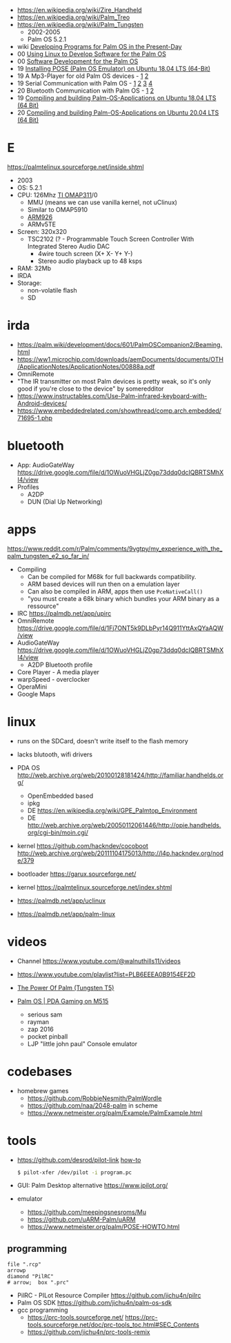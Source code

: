 - https://en.wikipedia.org/wiki/Zire_Handheld
- https://en.wikipedia.org/wiki/Palm_Treo
- https://en.wikipedia.org/wiki/Palm_Tungsten
  - 2002-2005
  - Palm OS 5.2.1

- wiki [[https://palm.wiki/dev][Developing Programs for Palm OS in the Present-Day]]
- 00 [[https://www.netmeister.org/palm/LJ/embedded.html][Using Linux to Develop Software for the Palm OS]]
- 00 [[https://www.netmeister.org/palm/PalmMisc/PalmMisc.html][Software Development for the Palm OS]]
- 19 [[https://palm2000.com/articles/3][Installing POSE (Palm OS Emulator) on Ubuntu 18.04 LTS (64-Bit)]]
- 19 A Mp3-Player for old Palm OS devices - [[https://palm2000.com/articles/10][1]] [[https://palm2000.com/articles/11][2]]
- 19 Serial Communication with Palm OS - [[https://palm2000.com/articles/6][1]] [[https://palm2000.com/articles/7][2]] [[https://palm2000.com/articles/8][3]] [[https://palm2000.com/articles/9][4]]
- 20 Bluetooth Communication with Palm OS - [[https://palm2000.com/articles/15][1]] [[https://palm2000.com/articles/16][2]]
- 19 [[https://palm2000.com/articles/4][Compiling and building Palm-OS-Applications on Ubuntu 18.04 LTS (64 Bit)]]
- 20 [[https://palm2000.com/articles/17][Compiling and building Palm-OS-Applications on Ubuntu 20.04 LTS (64 Bit)]]

* E

https://palmtelinux.sourceforge.net/inside.shtml

- 2003
- OS: 5.2.1
- CPU: 126Mhz [[https://en.wikipedia.org/wiki/OMAP#Basic_multimedia_applications_processors][TI OMAP311]]/0
  - MMU (means we can use vanilla kernel, not uClinux)
  - Similar to OMAP5910
  - [[https://en.wikipedia.org/wiki/ARM9][ARM926]]
  - ARMv5TE
- Screen: 320x320
  - TSC2102 (? - Programmable Touch Screen Controller With Integrated Stereo Audio DAC
    - 4wire touch screen (X+ X- Y+ Y-)
    - Stereo audio playback up to 48 ksps
- RAM: 32Mb
- IRDA
- Storage:
  - non-volatile flash
  - SD

* irda

- https://palm.wiki/development/docs/601/PalmOSCompanion2/Beaming.html
- https://ww1.microchip.com/downloads/aemDocuments/documents/OTH/ApplicationNotes/ApplicationNotes/00888a.pdf
- OmniRemote
- "The IR transmitter on most Palm devices is pretty weak, so it's only good if you're close to the device" by someredditor
- https://www.instructables.com/Use-Palm-infrared-keyboard-with-Android-devices/
- https://www.embeddedrelated.com/showthread/comp.arch.embedded/71695-1.php

* bluetooth

- App: AudioGateWay https://drive.google.com/file/d/1OWuoVHGLjZ0gp73ddq0dcIQBRTSMhXI4/view
- Profiles
  - A2DP
  - DUN (Dial Up Networking)

* apps

https://www.reddit.com/r/Palm/comments/9vgtpy/my_experience_with_the_palm_tungsten_e2_so_far_in/

- Compiling
  - Can be compiled for M68k for full backwards compatibility.
  - ARM based devices will run then on a emulation layer
  - Can also be compiled in ARM, apps then use =PceNativeCall()=
  - "you must create a 68k binary which bundles your ARM binary as a ressource"

- IRC https://palmdb.net/app/upirc
- OmniRemote https://drive.google.com/file/d/1Fj7ONT5k9DLbPyr14Q911YttAxQYaAQW/view
- AudioGateWay https://drive.google.com/file/d/1OWuoVHGLjZ0gp73ddq0dcIQBRTSMhXI4/view
  - A2DP Bluetooth profile
- Core Player - A media player
- warpSpeed - overclocker
- OperaMini
- Google Maps

* linux

- runs on the SDCard, doesn't write itself to the flash memory
- lacks blutooth, wifi drivers

- PDA OS http://web.archive.org/web/20100128181424/http://familiar.handhelds.org/
  - OpenEmbedded based
  - ipkg
  - DE https://en.wikipedia.org/wiki/GPE_Palmtop_Environment
  - DE http://web.archive.org/web/20050112061446/http://opie.handhelds.org/cgi-bin/moin.cgi/

- kernel https://github.com/hackndev/cocoboot http://web.archive.org/web/20111104175013/http://l4p.hackndev.org/node/379
- bootloader https://garux.sourceforge.net/
- kernel https://palmtelinux.sourceforge.net/index.shtml

- https://palmdb.net/app/uclinux
- https://palmdb.net/app/palm-linux

* videos

- Channel https://www.youtube.com/@walnuthills11/videos
- https://www.youtube.com/playlist?list=PLB6EEEA0B9154EF2D

- [[https://www.youtube.com/watch?v=cTMSJ2skMHg][The Power Of Palm (Tungsten T5)]]
- [[https://www.youtube.com/watch?v=1nfg4YIoYas][Palm OS | PDA Gaming on M515]]
  - serious sam
  - rayman
  - zap 2016
  - pocket pinball
  - LJP "little john paul" Console emulator

* codebases

- homebrew games
  - https://github.com/RobbieNesmith/PalmWordle
  - https://github.com/naa/2048-palm in scheme
  - https://www.netmeister.org/palm/Example/PalmExample.html

* tools

- https://github.com/desrod/pilot-link [[https://tldp.org/HOWTO/PalmOS-HOWTO/pilotlink.html][how-to]]
  #+begin_src sh
    $ pilot-xfer /dev/pilot -i program.pc
  #+end_src
- GUI: Palm Desktop alternative
  https://www.jpilot.org/

- emulator
  - https://github.com/meepingsnesroms/Mu
  - https://github.com/uARM-Palm/uARM
  - https://www.netmeister.org/palm/POSE-HOWTO.html

** programming

#+begin_src pikchr :file palm-programming.svg :result graphics :exports both
  file ".rcp"
  arrowp
  diamond "PilRC"
  # arrow;  box ".prc"
#+end_src

#+RESULTS:
[[file:palm-programming.svg]]

- PilRC - PILot Resource Compiler https://github.com/jichu4n/pilrc
- Palm OS SDK https://github.com/jichu4n/palm-os-sdk
- gcc programming
  - https://prc-tools.sourceforge.net/
    https://prc-tools.sourceforge.net/doc/prc-tools_toc.html#SEC_Contents
  - https://github.com/jichu4n/prc-tools-remix
